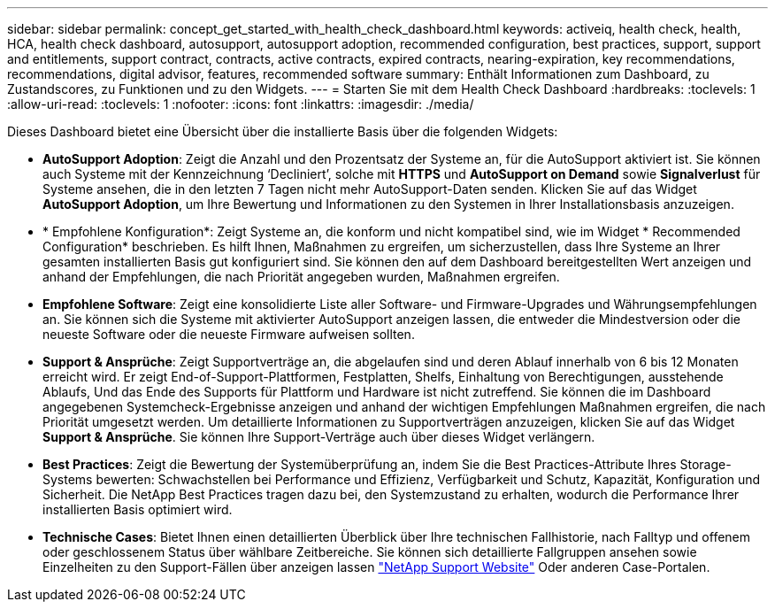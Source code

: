 ---
sidebar: sidebar 
permalink: concept_get_started_with_health_check_dashboard.html 
keywords: activeiq, health check, health, HCA, health check dashboard, autosupport, autosupport adoption, recommended configuration, best practices, support, support and entitlements, support contract, contracts, active contracts, expired contracts, nearing-expiration, key recommendations, recommendations,  digital advisor, features, recommended software 
summary: Enthält Informationen zum Dashboard, zu Zustandscores, zu Funktionen und zu den Widgets. 
---
= Starten Sie mit dem Health Check Dashboard
:hardbreaks:
:toclevels: 1
:allow-uri-read: 
:toclevels: 1
:nofooter: 
:icons: font
:linkattrs: 
:imagesdir: ./media/


[role="lead"]
Dieses Dashboard bietet eine Übersicht über die installierte Basis über die folgenden Widgets:

* *AutoSupport Adoption*: Zeigt die Anzahl und den Prozentsatz der Systeme an, für die AutoSupport aktiviert ist. Sie können auch Systeme mit der Kennzeichnung ‘Decliniert’, solche mit *HTTPS* und *AutoSupport on Demand* sowie *Signalverlust* für Systeme ansehen, die in den letzten 7 Tagen nicht mehr AutoSupport-Daten senden. Klicken Sie auf das Widget *AutoSupport Adoption*, um Ihre Bewertung und Informationen zu den Systemen in Ihrer Installationsbasis anzuzeigen.
* * Empfohlene Konfiguration*: Zeigt Systeme an, die konform und nicht kompatibel sind, wie im Widget * Recommended Configuration* beschrieben. Es hilft Ihnen, Maßnahmen zu ergreifen, um sicherzustellen, dass Ihre Systeme an Ihrer gesamten installierten Basis gut konfiguriert sind. Sie können den auf dem Dashboard bereitgestellten Wert anzeigen und anhand der Empfehlungen, die nach Priorität angegeben wurden, Maßnahmen ergreifen.
* *Empfohlene Software*: Zeigt eine konsolidierte Liste aller Software- und Firmware-Upgrades und Währungsempfehlungen an. Sie können sich die Systeme mit aktivierter AutoSupport anzeigen lassen, die entweder die Mindestversion oder die neueste Software oder die neueste Firmware aufweisen sollten.
* *Support & Ansprüche*: Zeigt Supportverträge an, die abgelaufen sind und deren Ablauf innerhalb von 6 bis 12 Monaten erreicht wird. Er zeigt End-of-Support-Plattformen, Festplatten, Shelfs, Einhaltung von Berechtigungen, ausstehende Ablaufs, Und das Ende des Supports für Plattform und Hardware ist nicht zutreffend. Sie können die im Dashboard angegebenen Systemcheck-Ergebnisse anzeigen und anhand der wichtigen Empfehlungen Maßnahmen ergreifen, die nach Priorität umgesetzt werden. Um detaillierte Informationen zu Supportverträgen anzuzeigen, klicken Sie auf das Widget *Support & Ansprüche*. Sie können Ihre Support-Verträge auch über dieses Widget verlängern.
* *Best Practices*: Zeigt die Bewertung der Systemüberprüfung an, indem Sie die Best Practices-Attribute Ihres Storage-Systems bewerten: Schwachstellen bei Performance und Effizienz, Verfügbarkeit und Schutz, Kapazität, Konfiguration und Sicherheit. Die NetApp Best Practices tragen dazu bei, den Systemzustand zu erhalten, wodurch die Performance Ihrer installierten Basis optimiert wird.
* *Technische Cases*: Bietet Ihnen einen detaillierten Überblick über Ihre technischen Fallhistorie, nach Falltyp und offenem oder geschlossenem Status über wählbare Zeitbereiche.  Sie können sich detaillierte Fallgruppen ansehen sowie Einzelheiten zu den Support-Fällen über anzeigen lassen link:https://mysupport.netapp.com//["NetApp Support Website"^] Oder anderen Case-Portalen.


